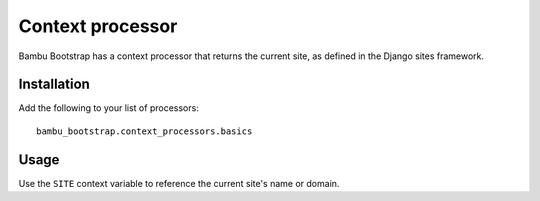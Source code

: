 Context processor
=================

Bambu Bootstrap has a context processor that returns the current site, as defined in the Django sites framework.

Installation
------------

Add the following to your list of processors::

	bambu_bootstrap.context_processors.basics

Usage
-----

Use the ``SITE`` context variable to reference the current site's name or domain.